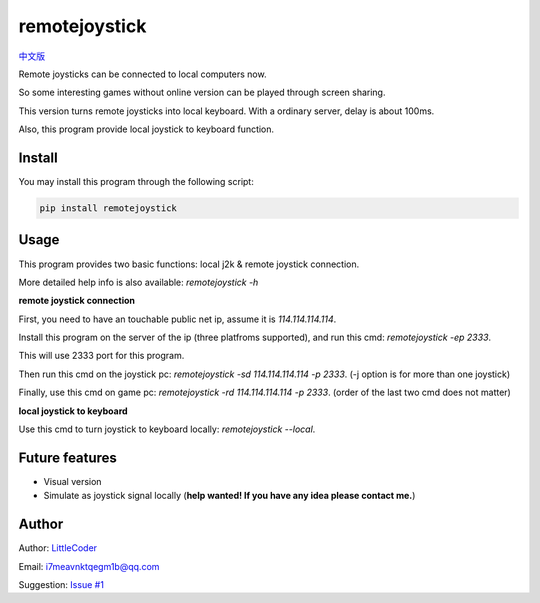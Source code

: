 remotejoystick
===============

|py2| `中文版 <chinese_version_>`_

Remote joysticks can be connected to local computers now.

So some interesting games without online version can be played through screen sharing.

This version turns remote joysticks into local keyboard. With a ordinary server, delay is about 100ms.

Also, this program provide local joystick to keyboard function.

Install
>>>>>>>

You may install this program through the following script:

.. code:: bash

    pip install remotejoystick


Usage
>>>>>

This program provides two basic functions: local j2k & remote joystick connection.

More detailed help info is also available: `remotejoystick -h`

**remote joystick connection**

First, you need to have an touchable public net ip, assume it is `114.114.114.114`.

Install this program on the server of the ip (three platfroms supported), and run this cmd: `remotejoystick -ep 2333`.

This will use 2333 port for this program.

Then run this cmd on the joystick pc: `remotejoystick -sd 114.114.114.114 -p 2333`. (-j option is for more than one joystick)

Finally, use this cmd on game pc: `remotejoystick -rd 114.114.114.114 -p 2333`. (order of the last two cmd does not matter)

**local joystick to keyboard**

Use this cmd to turn joystick to keyboard locally: `remotejoystick --local`.

Future features
>>>>>>>>>>>>>>>

- Visual version
- Simulate as joystick signal locally (**help wanted! If you have any idea please contact me.**)

Author
>>>>>>

Author: `LittleCoder <author_>`_

Email: i7meavnktqegm1b@qq.com

Suggestion: `Issue #1 <issue#1_>`_

.. |py2| image:: https://img.shields.io/badge/python-2.7-ff69b4.svg
.. _chinese_version: https://github.com/littlecodersh/remotejoystick/blob/master/README.md
.. _author: https://github.com/littlecodersh
.. _issue#1: https://github.com/littlecodersh/remotejoystick/issues/1
